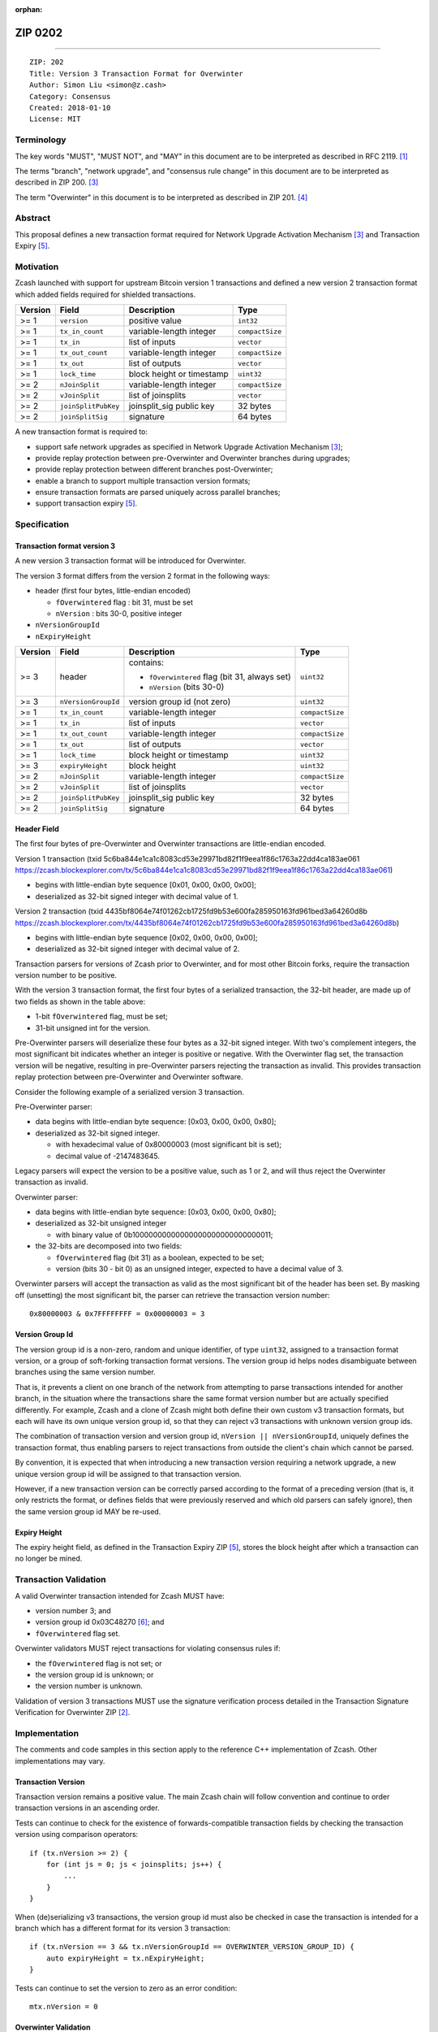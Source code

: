 :orphan:

.. _zip0202:

ZIP 0202
++++++++

========

::

  ZIP: 202
  Title: Version 3 Transaction Format for Overwinter
  Author: Simon Liu <simon@z.cash>
  Category: Consensus
  Created: 2018-01-10
  License: MIT

Terminology
===========

The key words "MUST", "MUST NOT", and "MAY" in this document are to be interpreted as described in RFC 2119. [#RFC2119]_

The terms "branch", "network upgrade", and "consensus rule change" in this document are to be interpreted as described in ZIP 200. [#zip-0200]_

The term "Overwinter" in this document is to be interpreted as described in ZIP 201. [#zip-0201]_

Abstract
========

This proposal defines a new transaction format required for Network Upgrade Activation Mechanism [#zip-0200]_ and Transaction Expiry [#zip-0203]_.

Motivation
==========

Zcash launched with support for upstream Bitcoin version 1 transactions and defined a new version 2 transaction format which added fields required for shielded transactions.

======== ====================== =========================== ===============
Version  Field                  Description                 Type
======== ====================== =========================== ===============
>= 1     ``version``            positive value              ``int32``
>= 1     ``tx_in_count``        variable-length integer     ``compactSize``
>= 1     ``tx_in``              list of inputs              ``vector``
>= 1     ``tx_out_count``       variable-length integer     ``compactSize``
>= 1     ``tx_out``             list of outputs             ``vector``
>= 1     ``lock_time``          block height or timestamp   ``uint32``
>= 2     ``nJoinSplit``         variable-length integer     ``compactSize``
>= 2     ``vJoinSplit``         list of joinsplits          ``vector``
>= 2     ``joinSplitPubKey``    joinsplit_sig public key    32 bytes
>= 2     ``joinSplitSig``       signature                   64 bytes
======== ====================== =========================== ===============


A new transaction format is required to:

* support safe network upgrades as specified in Network Upgrade Activation Mechanism [#zip-0200]_;
* provide replay protection between pre-Overwinter and Overwinter branches during upgrades;
* provide replay protection between different branches post-Overwinter;
* enable a branch to support multiple transaction version formats;
* ensure transaction formats are parsed uniquely across parallel branches;
* support transaction expiry [#zip-0203]_.

Specification
=============

Transaction format version 3
----------------------------

A new version 3 transaction format will be introduced for Overwinter.

The version 3 format differs from the version 2 format in the following ways:

* header (first four bytes, little-endian encoded)

  * ``fOverwintered`` flag : bit 31, must be set
  * ``nVersion`` : bits 30-0, positive integer
* ``nVersionGroupId``
* ``nExpiryHeight``

======== ====================== =========================== ===============
Version  Field                  Description                 Type
======== ====================== =========================== ===============
>= 3     header                 contains:                   ``uint32``

                                - ``fOverwintered`` flag
                                  (bit 31, always set)
                                - ``nVersion`` (bits 30-0)
>= 3     ``nVersionGroupId``    version group id (not zero) ``uint32``
>= 1     ``tx_in_count``        variable-length integer     ``compactSize``
>= 1     ``tx_in``              list of inputs              ``vector``
>= 1     ``tx_out_count``       variable-length integer     ``compactSize``
>= 1     ``tx_out``             list of outputs             ``vector``
>= 1     ``lock_time``          block height or timestamp   ``uint32``
>= 3     ``expiryHeight``       block height                ``uint32``
>= 2     ``nJoinSplit``         variable-length integer     ``compactSize``
>= 2     ``vJoinSplit``         list of joinsplits          ``vector``
>= 2     ``joinSplitPubKey``    joinsplit_sig public key    32 bytes
>= 2     ``joinSplitSig``       signature                   64 bytes
======== ====================== =========================== ===============


Header Field
------------

The first four bytes of pre-Overwinter and Overwinter transactions are little-endian encoded.

Version 1 transaction (txid 5c6ba844e1ca1c8083cd53e29971bd82f1f9eea1f86c1763a22dd4ca183ae061 https://zcash.blockexplorer.com/tx/5c6ba844e1ca1c8083cd53e29971bd82f1f9eea1f86c1763a22dd4ca183ae061)

* begins with little-endian byte sequence [0x01, 0x00, 0x00, 0x00];
* deserialized as 32-bit signed integer with decimal value of 1.

Version 2 transaction (txid 4435bf8064e74f01262cb1725fd9b53e600fa285950163fd961bed3a64260d8b https://zcash.blockexplorer.com/tx/4435bf8064e74f01262cb1725fd9b53e600fa285950163fd961bed3a64260d8b)

* begins with little-endian byte sequence [0x02, 0x00, 0x00, 0x00];
* deserialized as 32-bit signed integer with decimal value of 2.

Transaction parsers for versions of Zcash prior to Overwinter, and for most other Bitcoin forks, require the transaction version number to be positive.

With the version 3 transaction format, the first four bytes of a serialized transaction, the 32-bit header, are made up of two fields as shown in the table above:

* 1-bit ``fOverwintered`` flag, must be set;
* 31-bit unsigned int for the version.

Pre-Overwinter parsers will deserialize these four bytes as a 32-bit signed integer.  With two's complement integers, the most significant bit indicates whether an integer is positive or negative.  With the Overwinter flag set, the transaction version will be negative, resulting in pre-Overwinter parsers rejecting the transaction as invalid.  This provides transaction replay protection between pre-Overwinter and Overwinter software.

Consider the following example of a serialized version 3 transaction.

Pre-Overwinter parser:

* data begins with little-endian byte sequence: [0x03, 0x00, 0x00, 0x80];
* deserialized as 32-bit signed integer.

  * with hexadecimal value of 0x80000003 (most significant bit is set);
  * decimal value of -2147483645.

Legacy parsers will expect the version to be a positive value, such as 1 or 2, and will thus reject the Overwinter transaction as invalid.

Overwinter parser:

- data begins with little-endian byte sequence: [0x03, 0x00, 0x00, 0x80];
- deserialized as 32-bit unsigned integer

  - with binary value of 0b10000000000000000000000000000011;
- the 32-bits are decomposed into two fields:

  - ``fOverwintered`` flag (bit 31) as a boolean, expected to be set;
  - version (bits 30 - bit 0) as an unsigned integer, expected to have a decimal value of 3.

Overwinter parsers will accept the transaction as valid as the most significant bit of the header has been set.  By masking off (unsetting) the most significant bit, the parser can retrieve the transaction version number::

    0x80000003 & 0x7FFFFFFFF = 0x00000003 = 3

Version Group Id
----------------

The version group id is a non-zero, random and unique identifier, of type ``uint32``, assigned to a transaction format version, or a group of soft-forking transaction format versions.  The version group id helps nodes disambiguate between branches using the same version number.

That is, it prevents a client on one branch of the network from attempting to parse transactions intended for another branch, in the situation where the transactions share the same format version number but are actually specified differently.  For example, Zcash and a clone of Zcash might both define their own custom v3 transaction formats, but each will have its own unique version group id, so that they can reject v3 transactions with unknown version group ids.

The combination of transaction version and version group id, ``nVersion || nVersionGroupId``, uniquely defines the transaction format, thus enabling parsers to reject transactions from outside the client's chain which cannot be parsed.

By convention, it is expected that when introducing a new transaction version requiring a network upgrade, a new unique version group id will be assigned to that transaction version.

However, if a new transaction version can be correctly parsed according to the format of a preceding version (that is, it only restricts the format, or defines fields that were previously reserved and which old parsers can safely ignore), then the same version group id MAY be re-used.

Expiry Height
-------------

The expiry height field, as defined in the Transaction Expiry ZIP [#zip-0203]_, stores the block height after which a transaction can no longer be mined.

Transaction Validation
======================

A valid Overwinter transaction intended for Zcash MUST have:

- version number 3; and
- version group id 0x03C48270 [#versiongroupid]_; and
- ``fOverwintered`` flag set.

Overwinter validators MUST reject transactions for violating consensus rules if:

- the ``fOverwintered`` flag is not set; or
- the version group id is unknown; or
- the version number is unknown.

Validation of version 3 transactions MUST use the signature verification process detailed in the Transaction Signature Verification for Overwinter ZIP [#zip-0143]_.

Implementation
==============

The comments and code samples in this section apply to the reference C++ implementation of Zcash.  Other implementations may vary.

Transaction Version
-------------------

Transaction version remains a positive value.  The main Zcash chain will follow convention and continue to order transaction versions in an ascending order.

Tests can continue to check for the existence of forwards-compatible transaction fields by checking the transaction version using comparison operators::

    if (tx.nVersion >= 2) {
        for (int js = 0; js < joinsplits; js++) {
            ...
        }
    }

When (de)serializing v3 transactions, the version group id must also be checked in case the transaction is intended for a branch which has a different format for its version 3 transaction::

    if (tx.nVersion == 3 && tx.nVersionGroupId == OVERWINTER_VERSION_GROUP_ID) {
        auto expiryHeight = tx.nExpiryHeight;
    }

Tests can continue to set the version to zero as an error condition::

    mtx.nVersion = 0


Overwinter Validation
---------------------

To test if the format of an Overwinter transaction is v3 or not::

    if (tx.fOverwintered && tx.nVersion == 3) {
        // Valid v3 format transaction
    }

This only tests that the format of the transaction matches the v3 specification described above.

To test if the format of an Overwinter transaction is both v3 and the transaction itself is intended for the client's chain::

    if (tx.fOverwintered &&
        tx.nVersionGroupId == OVERWINTER_VERSION_GROUP_ID) &&
        tx.nVersion == 3) {
        // Valid v3 format transaction intended for this client's chain
    }

It is expected that this test involving ``nVersionGroupId`` is only required when a transaction is being constructed or deserialized e.g. when an external transaction enters the system.

However, it's possible that a clone of Zcash is using the same version group id and passes the conditional.

Ultimately, a client can determine if a transaction is truly intended for the client's chain or not by following the signature verification process detailed in the Transaction Signature Verification for Overwinter ZIP [#zip-0143]_.

Deployment
==========

This proposal will be deployed with the Overwinter network upgrade. The activation block height proposal is in [#zip-0201]_.

Backwards compatibility
=======================

This proposal intentionally creates what is known as a "bilateral consensus rule change" [#zip-0200]_ between pre-Overwinter software and Overwinter-compatible software. Use of this new transaction format requires that all network participants upgrade their software to a compatible version within the upgrade window. Pre-Overwinter software will treat Overwinter transactions as invalid.

Once Overwinter has activated, Overwinter-compatible software will reject version 1 and version 2 transactions, and will only accept transactions based upon supported transaction version numbers and recognized version group ids.


Reference Implementation
========================

https://github.com/zcash/zcash/pull/2925

References
==========

.. [#RFC2119] `Key words for use in RFCs to Indicate Requirement Levels <https://tools.ietf.org/html/rfc2119>`_
.. [#zip-0143] `ZIP 143: Transaction Signature Verification for Overwinter <https://github.com/zcash/zips/blob/master/zip-0143.rst>`_
.. [#zip-0200] `ZIP 200: Network Upgrade Activation Mechanism <https://github.com/zcash/zips/blob/master/zip-0200.rst>`_
.. [#zip-0201] `ZIP 201: Network Handshaking for Overwinter <https://github.com/zcash/zips/blob/master/zip-0201.rst>`_
.. [#zip-0203] `ZIP 203: Transaction Expiry <https://github.com/zcash/zips/blob/master/zip-0203.rst>`_
.. [#versiongroupid] `OVERWINTER_VERSION_GROUP_ID <https://github.com/zcash/zcash/pull/2925/files#diff-5cb8d9decaa15620a8f98b0c6c44da9bR311>`_
